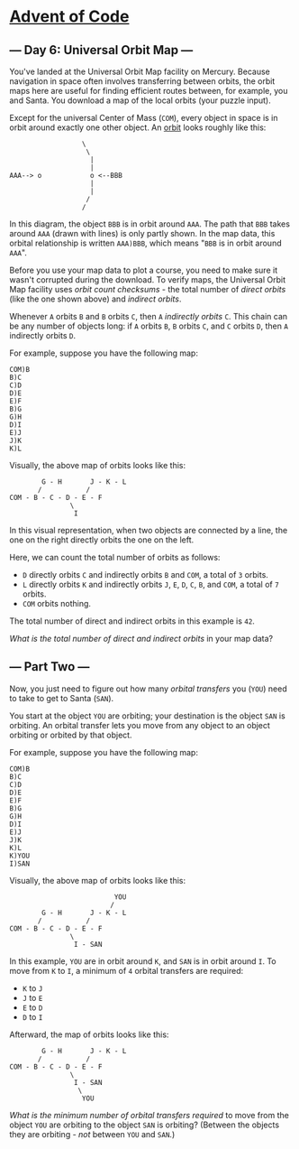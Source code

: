 * [[/][Advent of Code]]

** --- Day 6: Universal Orbit Map ---

You've landed at the Universal Orbit Map facility on Mercury. Because navigation in space often involves transferring between orbits, the orbit maps here are useful for finding efficient routes between, for example, you and Santa. You download a map of the local orbits (your puzzle input).

Except for the universal Center of Mass (=COM=), every object in space is in orbit around exactly one other object. An [[https://en.wikipedia.org/wiki/Orbit][orbit]] looks roughly like this:

#+BEGIN_EXAMPLE
                      \
                       \
                        |
                        |
    AAA--> o            o <--BBB
                        |
                        |
                       /
                      /
#+END_EXAMPLE

In this diagram, the object =BBB= is in orbit around =AAA=. The path that =BBB= takes around =AAA= (drawn with lines) is only partly shown. In the map data, this orbital relationship is written =AAA)BBB=, which means "=BBB= is in orbit around =AAA=".

Before you use your map data to plot a course, you need to make sure it wasn't corrupted during the download. To verify maps, the Universal Orbit Map facility uses /orbit count checksums/ - the total number of /direct orbits/ (like the one shown above) and /indirect orbits/.

Whenever =A= orbits =B= and =B= orbits =C=, then =A= /indirectly orbits/ =C=. This chain can be any number of objects long: if =A= orbits =B=, =B= orbits =C=, and =C= orbits =D=, then =A= indirectly orbits =D=.

For example, suppose you have the following map:

#+BEGIN_EXAMPLE
    COM)B
    B)C
    C)D
    D)E
    E)F
    B)G
    G)H
    D)I
    E)J
    J)K
    K)L
#+END_EXAMPLE

Visually, the above map of orbits looks like this:

#+BEGIN_EXAMPLE
            G - H       J - K - L
           /           /
    COM - B - C - D - E - F
                   \
                    I
#+END_EXAMPLE

In this visual representation, when two objects are connected by a line, the one on the right directly orbits the one on the left.

Here, we can count the total number of orbits as follows:

- =D= directly orbits =C= and indirectly orbits =B= and =COM=, a total of =3= orbits.
- =L= directly orbits =K= and indirectly orbits =J=, =E=, =D=, =C=, =B=, and =COM=, a total of =7= orbits.
- =COM= orbits nothing.

The total number of direct and indirect orbits in this example is =42=.

/What is the total number of direct and indirect orbits/ in your map data?

** --- Part Two ---

Now, you just need to figure out how many /orbital transfers/ you (=YOU=) need to take to get to Santa (=SAN=).

You start at the object =YOU= are orbiting; your destination is the object =SAN= is orbiting. An orbital transfer lets you move from any object to an object orbiting or orbited by that object.

For example, suppose you have the following map:

#+BEGIN_EXAMPLE
    COM)B
    B)C
    C)D
    D)E
    E)F
    B)G
    G)H
    D)I
    E)J
    J)K
    K)L
    K)YOU
    I)SAN
#+END_EXAMPLE

Visually, the above map of orbits looks like this:

#+BEGIN_EXAMPLE
                              YOU
                             /
            G - H       J - K - L
           /           /
    COM - B - C - D - E - F
                   \
                    I - SAN
#+END_EXAMPLE

In this example, =YOU= are in orbit around =K=, and =SAN= is in orbit around =I=. To move from =K= to =I=, a minimum of =4= orbital transfers are required:

- =K= to =J=
- =J= to =E=
- =E= to =D=
- =D= to =I=

Afterward, the map of orbits looks like this:

#+BEGIN_EXAMPLE
            G - H       J - K - L
           /           /
    COM - B - C - D - E - F
                   \
                    I - SAN
                     \
                      YOU
#+END_EXAMPLE

/What is the minimum number of orbital transfers required/ to move from the object =YOU= are orbiting to the object =SAN= is orbiting? (Between the objects they are orbiting - /not/ between =YOU= and =SAN=.)
